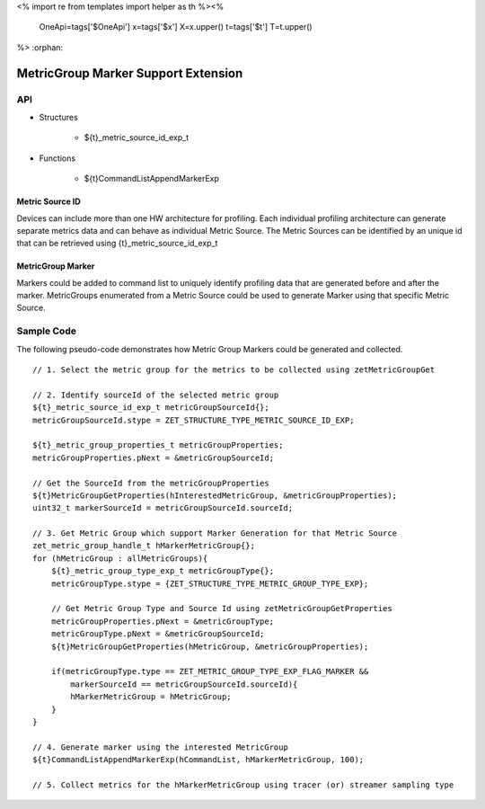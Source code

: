 <%
import re
from templates import helper as th
%><%
    OneApi=tags['$OneApi']
    x=tags['$x']
    X=x.upper()
    t=tags['$t']
    T=t.upper()
%>
:orphan:

.. _ZET_experimental_metric_group_marker:

====================================
MetricGroup Marker Support Extension
====================================

API
----

* Structures

    * ${t}_metric_source_id_exp_t

* Functions

    * ${t}CommandListAppendMarkerExp


Metric Source ID
~~~~~~~~~~~~~~~~~

Devices can include more than one HW architecture for profiling.
Each individual profiling architecture can generate separate metrics data and can behave as individual Metric Source.
The Metric Sources can be identified by an unique id that can be retrieved using {t}_metric_source_id_exp_t

MetricGroup Marker
~~~~~~~~~~~~~~~~~~~

Markers could be added to command list to uniquely identify profiling data that are generated before and after the marker.
MetricGroups enumerated from a Metric Source could be used to generate Marker using that specific Metric Source.

Sample Code
------------

The following pseudo-code demonstrates how Metric Group Markers could be generated and collected.

.. parsed-literal::

    // 1. Select the metric group for the metrics to be collected using zetMetricGroupGet

    // 2. Identify sourceId of the selected metric group
    ${t}_metric_source_id_exp_t metricGroupSourceId{};
    metricGroupSourceId.stype = ZET_STRUCTURE_TYPE_METRIC_SOURCE_ID_EXP;

    ${t}_metric_group_properties_t metricGroupProperties;
    metricGroupProperties.pNext = &metricGroupSourceId;

    // Get the SourceId from the metricGroupProperties
    ${t}MetricGroupGetProperties(hInterestedMetricGroup, &metricGroupProperties); 
    uint32_t markerSourceId = metricGroupSourceId.sourceId;

    // 3. Get Metric Group which support Marker Generation for that Metric Source
    zet_metric_group_handle_t hMarkerMetricGroup{};
    for (hMetricGroup : allMetricGroups){
        ${t}_metric_group_type_exp_t metricGroupType{};
        metricGroupType.stype = {ZET_STRUCTURE_TYPE_METRIC_GROUP_TYPE_EXP};

        // Get Metric Group Type and Source Id using zetMetricGroupGetProperties
        metricGroupProperties.pNext = &metricGroupType;
        metricGroupType.pNext = &metricGroupSourceId;
        ${t}MetricGroupGetProperties(hMetricGroup, &metricGroupProperties);

        if(metricGroupType.type == ZET_METRIC_GROUP_TYPE_EXP_FLAG_MARKER &&
            markerSourceId == metricGroupSourceId.sourceId){
            hMarkerMetricGroup = hMetricGroup;
        }
    }

    // 4. Generate marker using the interested MetricGroup
    ${t}CommandListAppendMarkerExp(hCommandList, hMarkerMetricGroup, 100);

    // 5. Collect metrics for the hMarkerMetricGroup using tracer (or) streamer sampling type

